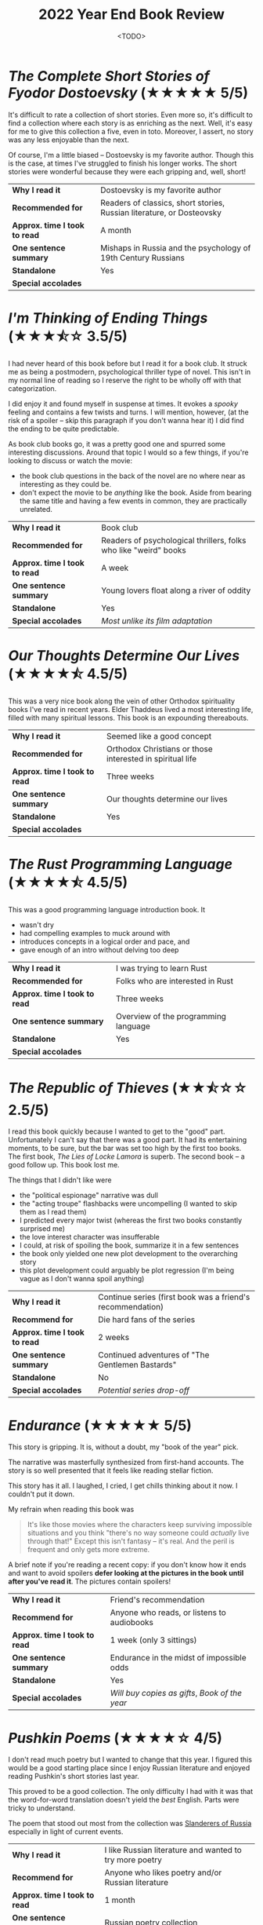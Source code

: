 #+title: 2022 Year End Book Review
#+date: <TODO>
#+filetags: reading review

* /The Complete Short Stories of Fyodor Dostoevsky/ (★★★★★ 5/5)

It's difficult to rate a collection of short stories. Even more so, it's difficult to find a collection where each story is as enriching as the next. Well, it's easy for me to give this collection a five, even in toto. Moreover, I assert, no story was any less enjoyable than the next.

Of course, I'm a little biased -- Dostoevsky is my favorite author. Though this is the case, at times I've struggled to finish his longer works. The short stories were wonderful because they were each gripping and, well, short!

| *Why I read it*               | Dostoevsky is my favorite author                                      |
| *Recommended for*             | Readers of classics, short stories, Russian literature, or Dosteovsky |
| *Approx. time I took to read* | A month                                                               |
| *One sentence summary*        | Mishaps in Russia and the psychology of 19th Century Russians         |
| *Standalone*                  | Yes                                                                   |
| *Special accolades*           |                                                                       |
  
* /I'm Thinking of Ending Things/ (★★★⯪☆ 3.5/5)

I had never heard of this book before but I read it for a book club. It struck me as being a postmodern, psychological thriller type of novel. This isn't in my normal line of reading so I reserve the right to be wholly off with that categorization.

I did enjoy it and found myself in suspense at times. It evokes a /spooky/ feeling and contains a few twists and turns. I will mention, however, (at the risk of a spoiler -- skip this paragraph if you don't wanna hear it) I did find the ending to be quite predictable.

As book club books go, it was a pretty good one and spurred some interesting discussions. Around that topic I would so a few things, if you're looking to discuss or watch the movie:
 - the book club questions in the back of the novel are no where near as interesting as they could be.
 - don't expect the movie to be /anything/ like the book. Aside from bearing the same title and having a few events in common, they are practically unrelated.

| *Why I read it*               | Book club                                                        |
| *Recommended for*             | Readers of psychological thrillers, folks who like "weird" books |
| *Approx. time I took to read* | A week                                                           |
| *One sentence summary*        | Young lovers float along a river of oddity                       |
| *Standalone*                  | Yes                                                              |
| *Special accolades*           | /Most unlike its film adaptation/                                |
  
* /Our Thoughts Determine Our Lives/ (★★★★⯪ 4.5/5)
  
This was a very nice book along the vein of other Orthodox spirituality books I've read in recent years. Elder Thaddeus lived a most interesting life, filled with many spiritual lessons. This book is an expounding thereabouts.
  
| *Why I read it*               | Seemed like a good concept                                |
| *Recommended for*             | Orthodox Christians or those interested in spiritual life |
| *Approx. time I took to read* | Three weeks                                               |
| *One sentence summary*        | Our thoughts determine our lives                          |
| *Standalone*                  | Yes                                                       |
| *Special accolades*           |                                                           |

* /The Rust Programming Language/ (★★★★⯪ 4.5/5)

This was a good programming language introduction book. It
 - wasn't dry
 - had compelling examples to muck around with
 - introduces concepts in a logical order and pace, and
 - gave enough of an intro without delving too deep
  
| *Why I read it*               | I was trying to learn Rust           |
| *Recommended for*             | Folks who are interested in Rust     |
| *Approx. time I took to read* | Three weeks                          |
| *One sentence summary*        | Overview of the programming language |
| *Standalone*                  | Yes                                  |
| *Special accolades*           |                                      |
  
* /The Republic of Thieves/ (★★⯪☆☆ 2.5/5)

I read this book quickly because I wanted to get to the "good" part. Unfortunately I can't say that there was a good part. It had its entertaining moments, to be sure, but the bar was set too high by the first too books. The first book, /The Lies of Locke Lamora/ is superb. The second book -- a good follow up. This book lost me.

The things that I didn't like were
 - the "political espionage" narrative was dull
 - the "acting troupe" flashbacks were uncompelling (I wanted to skip them as I read them)
 - I predicted every major twist (whereas the first two books constantly surprised me)
 - the love interest character was insufferable
 - I could, at risk of spoiling the book, summarize it in a few sentences
 - the book only yielded one new plot development to the overarching story
 - this plot development could arguably be plot regression (I'm being vague as I don't wanna spoil anything)

| *Why I read it*               | Continue series (first book was a friend's recommendation) |
| *Recommend for*               | Die hard fans of the series                                |
| *Approx. time I took to read* | 2 weeks                                                    |
| *One sentence summary*        | Continued adventures of "The Gentlemen Bastards"           |
| *Standalone*                  | No                                                         |
| *Special accolades*           | /Potential series drop-off/                                |

* /Endurance/ (★★★★★ 5/5)

This story is gripping. It is, without a doubt, my "book of the year" pick.

The narrative was masterfully synthesized from first-hand accounts. The story is so well presented that it feels like reading stellar fiction.

This story has it all. I laughed, I cried, I get chills thinking about it now. I couldn't put it down.

My refrain when reading this book was

#+begin_quote
It's like those movies where the characters keep surviving impossible situations and you think "there's no way someone could /actually/ live through that!" Except this isn't fantasy -- it's real. And the peril is frequent and only gets more extreme.
#+end_quote

A brief note if you're reading a recent copy: if you don't know how it ends and want to avoid spoilers **defer looking at the pictures in the book until after you've read it**. The pictures contain spoilers!
  
| *Why I read it*               | Friend's recommendation                        |
| *Recommend for*               | Anyone who reads, or listens to audiobooks     |
| *Approx. time I took to read* | 1 week (only 3 sittings)                       |
| *One sentence summary*        | Endurance in the midst of impossible odds      |
| *Standalone*                  | Yes                                            |
| *Special accolades*           | /Will buy copies as gifts/, /Book of the year/ |
  
* /Pushkin Poems/ (★★★★☆ 4/5)

I don't read much poetry but I wanted to change that this year. I figured this would be a good starting place since I enjoy Russian literature and enjoyed reading Pushkin's short stories last year.

This proved to be a good collection. The only difficulty I had with it was that the word-for-word translation doesn't yield the /best/ English. Parts were tricky to understand.

The poem that stood out most from the collection was [[https://russianuniverse.org/2014/09/24/slanderers-of-russia/][Slanderers of Russia]] especially in light of current events.
  
| *Why I read it*               | I like Russian literature and wanted to try more poetry |
| *Recommend for*               | Anyone who likes poetry and/or Russian literature       |
| *Approx. time I took to read* | 1 month                                                 |
| *One sentence summary*        | Russian poetry collection                               |
| *Standalone*                  | Yes                                                     |
| *Special accolades*           |                                                         |
  
* /How Design Makes the World/ (★★★☆☆ 3/5)

This was a good introduction to design principles. My favorite parts were the anecdotes and examples of design anti-patterns and incongruities.

I would give it a higher rating if it were (1) less preachy, and (2) more substantial.
  
| *Why I read it*               | Gift from family member                                                |
| *Recommend for*               | Folks interested in design, after reading some of the staples first... |
| *Approx. time I took to read* | 2 weeks                                                                |
| *One sentence summary*        |                                                                        |
| *Standalone*                  | Yes                                                                    |
| *Special accolades*           |                                                                        |
  
* /On the Cosmic Mystery of Jesus Christ/ (★★★★★ 5/5)

| *Why I read it*               | I wanted to re-read writings by Maximus                          |
| *Recommend for*               | Anyone interested in Church Fathers, Christology, story of Jonah |
| *Approx. time I took to read* | 3 weeks                                                          |
| *One sentence summary*        |                                                                  |
| *Standalone*                  | Yes                                                              |
| *Special accolades*           | /Re-read/                                                        |
  
* /Moby Dick/ (★★★★★ 5/5)
  
| *Why I read it*               | After reading /Endurance/ and /Red Seas Under Red Skies/ (last year) I wanted more seafaring literature; it's a classic |
| *Recommend for*               | Anyone interested in classics, seafaring tales, whales, and/or poetic literature                                        |
| *Approx. time I took to read* | 20 days                                                                                                                 |
| *One sentence summary*        | A mad captain's unrelenting quest for vengeance                                                                         |
| *Standalone*                  | Yes                                                                                                                     |
| *Special accolades*           |                                                                                                                         |
  
* /On the Divine Images/ (★★★★★ 5/5)
  
| *Why I read it*               | I wanted to better understand the Church's stance on icons and arguments against iconoclasm |
| *Recommend for*               | Anyone interested in Church Fathers, icons, and/or iconoclastic controversy                 |
| *Approx. time I took to read* | 1 week                                                                                      |
| *One sentence summary*        | Three letters in defense of icons                                                           |
| *Standalone*                  | Yes                                                                                         |
| *Special accolades*           |                                                                                             |
  
* /Early Christian Doctrines/ (★★★★⯪ 4.5/5)
  
| *Why I read it*               | I wanted to understand more about what the early Church believed     |
| *Recommend for*               | Anyone interested in early doctrines and controversies in the church |
| *Approx. time I took to read* | 2 months                                                             |
| *One sentence summary*        | Exploration of early doctrines and controversies in the church       |
| *Standalone*                  | Yes                                                                  |
| *Special accolades*           |                                                                      |
  
* /Notes from the Underground/ (★★★★★ 5/5)
  
| *Why I read it*               | I wanted to record an audiobook and this felt like a good starting place; Dostoevsky is my favorite author |
| *Recommend for*               | Fans of Dosteovsky, and/or Russian literature                                                              |
| *Approx. time I took to read* | 2 weeks                                                                                                    |
| *One sentence summary*        | The unnamed "underground man" narrates his exploits                                                        |
| *Standalone*                  | Yes                                                                                                        |
| *Special accolades*           | /Re-read/                                                                                                  |
  
* /War and Peace/ (★★★★★ 5/5)
  
| *Why I read it*               | I enjoy Russian literature and this is a staple              |
| *Recommend for*               | Die hard readers, fans of classics and/or Russian literature |
| *Approx. time I took to read* | 2 months                                                     |
| *One sentence summary*        | An exploration of war's affect on families                   |
| *Standalone*                  | Yes                                                          |
| *Special accolades*           |                                                              |
  
* /The Name of the Wind/ (★★⯪☆☆ 2.5/5)

I have more notes recorded for this book than for others. Why? It was a book club book, so I wanted to record my thoughts upon finishing reading it.

Things I didn't like
 - Felt like a collection of side-quests
 - No major resolution for such a long (intro) book
 - Chapter-ending quips got old quickly
 - Characters felt 1-dimensional (couldn't distinguish his friends, women all seemed like the same character)
 - Lots of repetition: gotta make tuition trope, main character always "realizes female character X is beautiful"
 - Auri (sewer girl) gave off an odd anime, crazy and cutesy vibe and I found myself cringing while reading this character
 - It felt like a Harry Potter wannabe at times
 - Plot was mostly bust with formulaic booms (character takes massive risk then gets a major reward or setback)
 - Some dialog and writing pulled us out of the "fantasy world" into clear early 2010s zeitgeist (e.g. debating modern idioms, character's sensibilities, citing formal logical fallacies)
 - Main character was something of an übermensch
 - Felt like author was projecting his ideals onto the main character
 - Spoilers on the back of the book, kind of, I guess

I think I would have enjoyed this more if I had
 - Entered it expecting young adult fantasy
 - Known it wouldn't resolve anything (and that the second book was so long and third forthcoming)
 - Not read /The Lies of Locke Lamora/ so recently which had similarities but set too high a bar

The book was fan-service to reading. The main character's dream place was the Archives, he was seeking stories and look at the setting. A scribe was transcribing Kvothe telling his story, which at times even included embedded story tellers.

| *Why I read it*               | Book club                                                         |
| *Recommend for*               | Fans of young adult fantasy                                       |
| *Approx. time I took to read* | A week and a half                                                 |
| *One sentence summary*        | The childhood backstory of an incredibly gifted mage and musician |
| *Standalone*                  | No                                                                |
| *Special accolades*           |                                                                   |

* /Maybe Haskell/ (★★★★⯪ 4.5/5)
  
| *Why I read it*               | Work book club                                             |
| *Recommend for*               | Folks who want a taste of what Haskell brings to the table |
| *Approx. time I took to read* | 1 month                                                    |
| *One sentence summary*        | How Haskell avoids ~null~                                  |
| *Standalone*                  | Yes                                                        |
| *Special accolades*           |                                                            |

* /The Blade Itself/ (★★★★★ 5/5)
  
| *Why I read it*               | Friend's recommendation          |
| *Recommend for*               | Any fantasy readers              |
| *Approx. time I took to read* | 2 weeks                          |
| *One sentence summary*        | War against the north is brewing |
| *Standalone*                  | No                               |
| *Special accolades*           |                                  |
  
* /How To Speak So That People Will Listen/ (★★★★⯪ 4.5/5)
  
| *Why I read it*               | Gift from family member                                |
| *Recommend for*               | Anyone who is looking to improve their public speaking |
| *Approx. time I took to read* | 2 days                                                 |
| *One sentence summary*        | Tips for having confidence in public speaking          |
| *Standalone*                  | Yes                                                    |
| *Special accolades*           |                                                        |

* /Beginning To Pray/ (★★★★⯪ 4.5/5)

| *Why I read it*               | Church book club                              |
| *Recommend for*               | Folks exploring prayer and the spiritual life |
| *Approx. time I took to read* | 1 month                                       |
| *One sentence summary*        | Prayer is not what you think it is            |
| *Standalone*                  | Yes                                           |
| *Special accolades*           |                                               |
